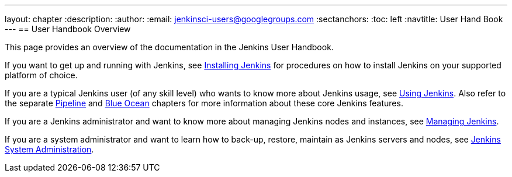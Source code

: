 ---
layout: chapter
:description:
:author:
:email: jenkinsci-users@googlegroups.com
:sectanchors:
:toc: left
:navtitle: User Hand Book
---
== User Handbook Overview

This page provides an overview of the documentation in the Jenkins User
Handbook.

If you want to get up and running with Jenkins, see
link:../installing[Installing Jenkins] for procedures on how to install Jenkins
on your supported platform of choice.

If you are a typical Jenkins user (of any skill level) who wants to know more
about Jenkins usage, see link:../using[Using Jenkins]. Also refer to the
separate link:../pipeline[Pipeline] and link:../blueocean[Blue Ocean] chapters
for more information about these core Jenkins features.

If you are a Jenkins administrator and want to know more about managing Jenkins
nodes and instances, see link:../managing[Managing Jenkins].

If you are a system administrator and want to learn how to back-up, restore,
maintain as Jenkins servers and nodes, see
link:../system-administration[Jenkins System Administration].
